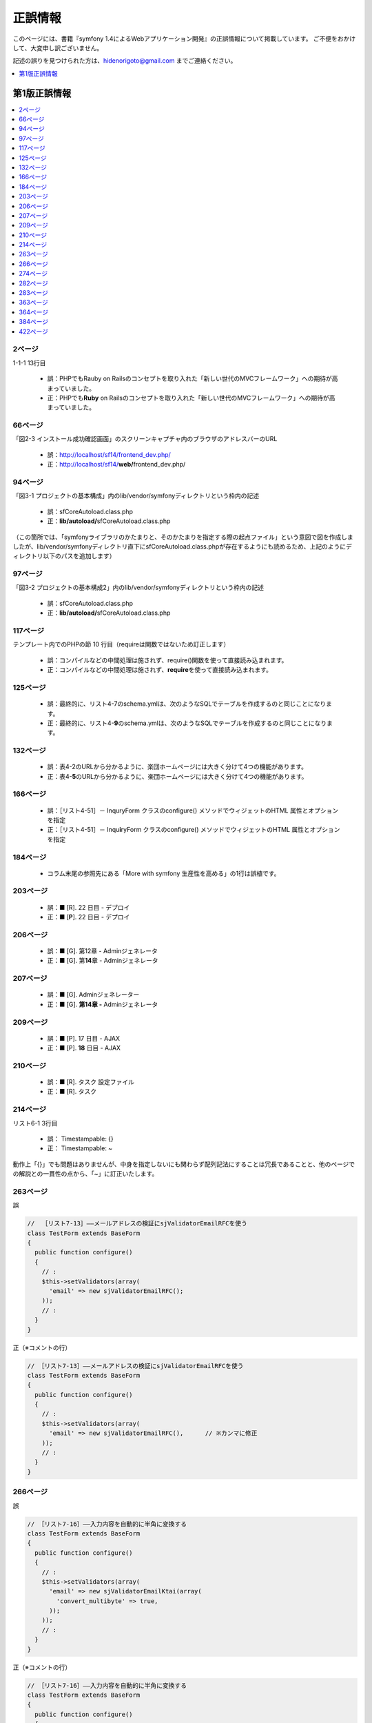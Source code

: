 ========
正誤情報
========

このページには、書籍『symfony 1.4によるWebアプリケーション開発』の正誤情報について掲載しています。
ご不便をおかけして、大変申し訳ございません。

記述の誤りを見つけられた方は、hidenorigoto@gmail.com までご連絡ください。

.. contents::
   :depth: 1
   :local:

.. _updates-1:

-------------
第1版正誤情報
-------------

.. contents::
   :depth: 1
   :local:

2ページ
~~~~~~~

1-1-1 13行目

    * 誤：PHPでもRauby on Railsのコンセプトを取り入れた「新しい世代のMVCフレームワーク」への期待が高まっていました。
    * 正：PHPでも\ **Ruby**\  on Railsのコンセプトを取り入れた「新しい世代のMVCフレームワーク」への期待が高まっていました。

66ページ
~~~~~~~~

「図2-3 インストール成功確認画面」のスクリーンキャプチャ内のブラウザのアドレスバーのURL

    * 誤：http://localhost/sf14/frontend_dev.php/
    * 正：http://localhost/sf14/\ **web/**\ frontend_dev.php/

94ページ
~~~~~~~~

「図3-1 プロジェクトの基本構成」内のlib/vendor/symfonyディレクトリという枠内の記述

    * 誤：sfCoreAutoload.class.php
    * 正：\ **lib/autoload/**\ sfCoreAutoload.class.php

（この箇所では、「symfonyライブラリのかたまりと、そのかたまりを指定する際の起点ファイル」という意図で図を作成しましたが、lib/vendor/symfonyディレクトリ直下にsfCoreAutoload.class.phpが存在するようにも読めるため、上記のようにディレクトリ以下のパスを追加します）


97ページ
~~~~~~~~

「図3-2 プロジェクトの基本構成2」内のlib/vendor/symfonyディレクトリという枠内の記述

    * 誤：sfCoreAutoload.class.php
    * 正：\ **lib/autoload/**\ sfCoreAutoload.class.php


117ページ
~~~~~~~~~

テンプレート内でのPHPの節 10 行目（requireは関数ではないため訂正します）

    * 誤：コンパイルなどの中間処理は施されず、require()関数を使って直接読み込まれます。
    * 正：コンパイルなどの中間処理は施されず、\ **require**\ を使って直接読み込まれます。


125ページ
~~~~~~~~~

    * 誤：最終的に、リスト4-7のschema.ymlは、次のようなSQLでテーブルを作成するのと同じことになります。
    * 正：最終的に、リスト4-\ **9**\ のschema.ymlは、次のようなSQLでテーブルを作成するのと同じことになります。


132ページ
~~~~~~~~~

    * 誤：表4-2のURLから分かるように、楽団ホームページには大きく分けて4つの機能があります。
    * 正：表4-\ **5**\ のURLから分かるように、楽団ホームページには大きく分けて4つの機能があります。


166ページ
~~~~~~~~~

    * 誤：［リスト4-51］－ InquryForm クラスのconfigure() メソッドでウィジェットのHTML 属性とオプションを指定
    * 正：［リスト4-51］－ Inqu\ **i**\ ryForm クラスのconfigure() メソッドでウィジェットのHTML 属性とオプションを指定


184ページ
~~~~~~~~~

    * コラム末尾の参照先にある「More with symfony 生産性を高める」の1行は誤植です。


203ページ
~~~~~~~~~

    * 誤：■ [R]. 22 日目 - デプロイ
    * 正：■ [\ **P**\ ]. 22 日目 - デプロイ


206ページ
~~~~~~~~~

    * 誤：■ [G]. 第12章 - Adminジェネレータ
    * 正：■ [G]. 第\ **14**\ 章 - Adminジェネレータ


207ページ
~~~~~~~~~

    * 誤：■ [G]. Adminジェネレーター
    * 正：■ [G]. **第14章 -** Adminジェネレータ


209ページ
~~~~~~~~~

    * 誤：■ [P]. 17 日目 - AJAX
    * 正：■ [P]. **18** 日目 - AJAX


210ページ
~~~~~~~~~

    * 誤：■ [R]. タスク 設定ファイル
    * 正：■ [R]. タスク


214ページ
~~~~~~~~~

リスト6-1 3行目

    * 誤： Timestampable: {}
    * 正： Timestampable: ~

動作上「{}」でも問題はありませんが、中身を指定しないにも関わらず配列記法にすることは冗長であることと、他のページでの解説との一貫性の点から、「~」に訂正いたします。


263ページ
~~~~~~~~~

誤

.. code-block:: php

    //  ［リスト7-13］――メールアドレスの検証にsjValidatorEmailRFCを使う
    class TestForm extends BaseForm
    {
      public function configure()
      {
        // :
        $this->setValidators(array(
          'email' => new sjValidatorEmailRFC();
        ));
        // :
      }
    }


正（※コメントの行）

.. code-block:: php

    // ［リスト7-13］――メールアドレスの検証にsjValidatorEmailRFCを使う
    class TestForm extends BaseForm
    {
      public function configure()
      {
        // :
        $this->setValidators(array(
          'email' => new sjValidatorEmailRFC(),      // ※カンマに修正
        ));
        // :
      }
    }



266ページ
~~~~~~~~~

誤

.. code-block:: php

    // ［リスト7-16］――入力内容を自動的に半角に変換する
    class TestForm extends BaseForm
    {
      public function configure()
      {
        // :
        $this->setValidators(array(
          'email' => new sjValidatorEmailKtai(array(
            'convert_multibyte' => true,
          ));
        ));
        // :
      }
    }


正（※コメントの行）

.. code-block:: php

    // ［リスト7-16］――入力内容を自動的に半角に変換する
    class TestForm extends BaseForm
    {
      public function configure()
      {
        // :
        $this->setValidators(array(
          'email' => new sjValidatorEmailKtai(array(
            'convert_multibyte' => true,
          )),  // ※カンマに修正
        ));
        // :
      }
    }


274ページ
~~~~~~~~~

下から3行目

    * 誤：リスト7-22のタスクの雛形のececute()メソッドに記述されていた
    * 正：リスト7-22のタスクの雛形のe\ **x**\ ecute()メソッドに記述されていた

282ページ
~~~~~~~~~

下から4行目

    * 誤：有効にしたいプラグン名をenablePlugins()メソッドのパラメータ配列に追加します。
    * 正：有効にしたいプラグ\ **イ**\ ン名をenablePlugins()メソッドのパラメータ配列に追加します。

283ページ
~~~~~~~~~

リスト8-1内 5行目のコメント内

    * 誤：sfDocgrineGuardPluginとsfFormExtraPluginを有効にする
    * 正：sfDoc\ **t**\ rineGuardPluginとsfFormExtraPluginを有効にする


363ページ
~~~~~~~~~

    * 誤：SELECTであればマスターを、それ以外であればスレーブを参照するように自動で切り替えます。
    * 正：SELECTであれば\ **スレーブ**\ を、それ以外であれば\ **マスター**\ を参照するように自動で切り替えます。


364ページ
~~~~~~~~~

    * 誤：リスト10-5の末尾にあるexecuteMasterKist()がMasterListアクションのコードです。
    * 正：リスト10-5の末尾にあるexecuteMaster\ **L**\ ist()がMasterListアクションのコードです。


384ページ
~~~~~~~~~

    * 誤：http://localhost/frontend_dev.php/page/about
    * 正：http://\ **symfony-band.local**\ /frontend_dev.php/page/about


422ページ
~~~~~~~~~

    * 誤：JavaのStrustやHibernate等、自分で組み合わせる個別のフレームワークを使用していました。
    * 正：Javaの\ **Struts**\ やHibernate等、自分で組み合わせる個別のフレームワークを使用していました。


